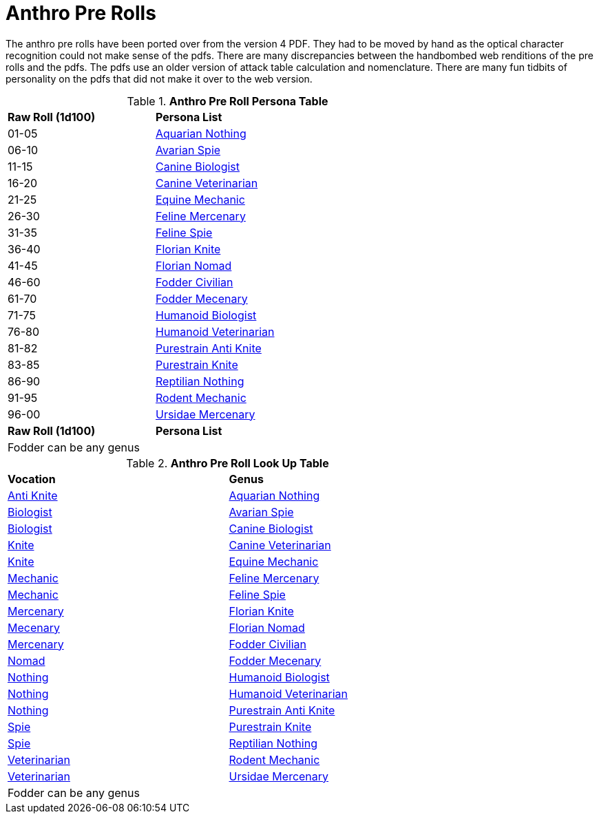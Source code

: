 = Anthro Pre Rolls

The anthro pre rolls have been ported over from the version 4 PDF.
They had to be moved by hand as the optical character recognition could not make sense of the pdfs.
There are many discrepancies between the handbombed web renditions of the pre rolls and the pdfs.
The pdfs use an older version of attack table calculation and nomenclature. 
There are many fun tidbits of personality on the pdfs that did not make it over to the web version.

.*Anthro Pre Roll Persona Table*
[width="75%",cols="^1,<2",frame="all", stripes="even"]
|===

s|Raw Roll (1d100)
s|Persona List

|01-05
|xref:pre_rolls:rp_anthro_aquarian_nothing.adoc[Aquarian Nothing, window=_blank]

|06-10
|xref:pre_rolls:rp_anthro_avarian_spie.adoc[Avarian Spie,window=_blank]

|11-15
|xref:pre_rolls:rp_anthro_canine_biologist.adoc[Canine Biologist, window=_blank]

|16-20
|xref:pre_rolls:rp_anthro_canine_veterinarian.adoc[Canine Veterinarian,window=_blank]

|21-25
|xref:pre_rolls:rp_anthro_equine_mechanic.adoc[Equine Mechanic, window=_blank]

|26-30
|xref:pre_rolls:rp_anthro_feline_mercenary.adoc[Feline Mercenary, window=_blank]

|31-35
|xref:pre_rolls:rp_anthro_feline_spie.adoc[Feline Spie,window=_blank]

|36-40
|xref:pre_rolls:rp_anthro_florian_knite.adoc[Florian Knite, window=_blank]

|41-45
|xref:pre_rolls:rp_anthro_insectoid_nomad.adoc[Florian Nomad, window=_blank]

|46-60
|xref:pre_rolls:rp_anthro_humanoid_civilian_fodder.adoc[Fodder Civilian,window=_blank]

|61-70
|xref:pre_rolls:rp_anthro_humanoid_merc_fodder.adoc[Fodder Mecenary,window=_blank]

|71-75
|xref:pre_rolls:rp_anthro_humanoid_biologist.adoc[Humanoid Biologist, window=_blank]

|76-80
|xref:pre_rolls:rp_anthro_humanoid_veterinarian.adoc[Humanoid Veterinarian,window=_blank]

|81-82
|xref:pre_rolls:rp_anthro_purestrain_knite_anti.adoc[Purestrain Anti Knite, window=_blank]

|83-85
|xref:pre_rolls:rp_anthro_purestrain_knite.adoc[Purestrain Knite,window=_blank]

|86-90
|xref:pre_rolls:rp_anthro_reptilian_nothing.adoc[Reptilian Nothing,window=_blank]

|91-95
|xref:pre_rolls:rp_anthro_rodentia_mechanic.adoc[Rodent Mechanic,window=_blank]

|96-00
|xref:pre_rolls:rp_anthro_ursidae_mercenary.adoc[Ursidae Mercenary,window=_blank]

s|Raw Roll (1d100)
s|Persona List

2+|Fodder can  be any genus

|===

.*Anthro Pre Roll Look Up Table*
[width="75%",cols="<1,<1",frame="all", stripes="even"]
|===

s|Vocation
s|Genus

|xref:pre_rolls:rp_anthro_purestrain_knite_anti.adoc[Anti Knite, window=_blank]
|xref:pre_rolls:rp_anthro_aquarian_nothing.adoc[Aquarian Nothing, window=_blank]

|xref:pre_rolls:rp_anthro_canine_biologist.adoc[Biologist, window=_blank]
|xref:pre_rolls:rp_anthro_avarian_spie.adoc[Avarian Spie,window=_blank]

|xref:pre_rolls:rp_anthro_humanoid_biologist.adoc[Biologist, window=_blank]
|xref:pre_rolls:rp_anthro_canine_biologist.adoc[Canine Biologist, window=_blank]

|xref:pre_rolls:rp_anthro_florian_knite.adoc[Knite, window=_blank]
|xref:pre_rolls:rp_anthro_canine_veterinarian.adoc[Canine Veterinarian,window=_blank]

|xref:pre_rolls:rp_anthro_purestrain_knite.adoc[Knite,window=_blank]
|xref:pre_rolls:rp_anthro_equine_mechanic.adoc[Equine Mechanic, window=_blank]

|xref:pre_rolls:rp_anthro_equine_mechanic.adoc[Mechanic, window=_blank]
|xref:pre_rolls:rp_anthro_feline_mercenary.adoc[Feline Mercenary, window=_blank]

|xref:pre_rolls:rp_anthro_rodentia_mechanic.adoc[Mechanic,window=_blank]
|xref:pre_rolls:rp_anthro_feline_spie.adoc[Feline Spie,window=_blank]

|xref:pre_rolls:rp_anthro_feline_mercenary.adoc[Mercenary, window=_blank]
|xref:pre_rolls:rp_anthro_florian_knite.adoc[Florian Knite, window=_blank]

|xref:pre_rolls:rp_anthro_humanoid_merc_fodder.adoc[Mecenary,window=_blank]
|xref:pre_rolls:rp_anthro_insectoid_nomad.adoc[Florian Nomad, window=_blank]

|xref:pre_rolls:rp_anthro_ursidae_mercenary.adoc[Mercenary,window=_blank]
|xref:pre_rolls:rp_anthro_humanoid_civilian_fodder.adoc[Fodder Civilian,window=_blank]

|xref:pre_rolls:rp_anthro_insectoid_nomad.adoc[Nomad, window=_blank]
|xref:pre_rolls:rp_anthro_humanoid_merc_fodder.adoc[Fodder Mecenary,window=_blank]

|xref:pre_rolls:rp_anthro_aquarian_nothing.adoc[Nothing, window=_blank]
|xref:pre_rolls:rp_anthro_humanoid_biologist.adoc[Humanoid Biologist, window=_blank]

|xref:pre_rolls:rp_anthro_reptilian_nothing.adoc[Nothing,window=_blank]
|xref:pre_rolls:rp_anthro_humanoid_veterinarian.adoc[Humanoid Veterinarian,window=_blank]

|xref:pre_rolls:rp_anthro_humanoid_civilian_fodder.adoc[Nothing,window=_blank]
|xref:pre_rolls:rp_anthro_purestrain_knite_anti.adoc[Purestrain Anti Knite, window=_blank]

|xref:pre_rolls:rp_anthro_feline_spie.adoc[Spie,window=_blank]
|xref:pre_rolls:rp_anthro_purestrain_knite.adoc[Purestrain Knite,window=_blank]

|xref:pre_rolls:rp_anthro_avarian_spie.adoc[Spie,window=_blank]
|xref:pre_rolls:rp_anthro_reptilian_nothing.adoc[Reptilian Nothing,window=_blank]

|xref:pre_rolls:rp_anthro_canine_veterinarian.adoc[Veterinarian,window=_blank]
|xref:pre_rolls:rp_anthro_rodentia_mechanic.adoc[Rodent Mechanic,window=_blank]

|xref:pre_rolls:rp_anthro_humanoid_veterinarian.adoc[Veterinarian,window=_blank]
|xref:pre_rolls:rp_anthro_ursidae_mercenary.adoc[Ursidae Mercenary,window=_blank]


2+|Fodder can  be any genus

|===














